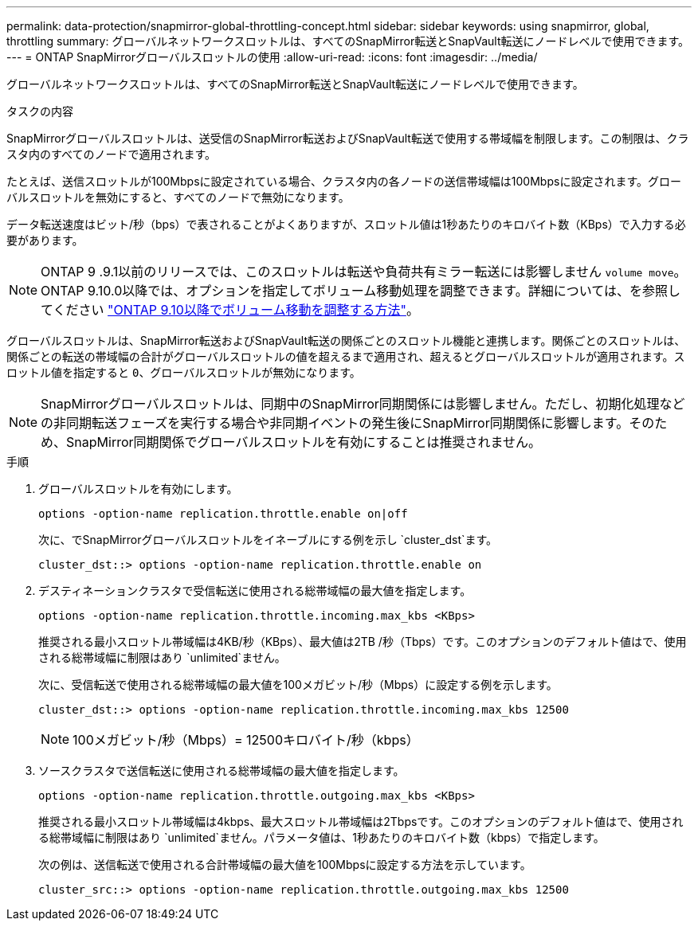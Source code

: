 ---
permalink: data-protection/snapmirror-global-throttling-concept.html 
sidebar: sidebar 
keywords: using snapmirror, global, throttling 
summary: グローバルネットワークスロットルは、すべてのSnapMirror転送とSnapVault転送にノードレベルで使用できます。 
---
= ONTAP SnapMirrorグローバルスロットルの使用
:allow-uri-read: 
:icons: font
:imagesdir: ../media/


[role="lead"]
グローバルネットワークスロットルは、すべてのSnapMirror転送とSnapVault転送にノードレベルで使用できます。

.タスクの内容
SnapMirrorグローバルスロットルは、送受信のSnapMirror転送およびSnapVault転送で使用する帯域幅を制限します。この制限は、クラスタ内のすべてのノードで適用されます。

たとえば、送信スロットルが100Mbpsに設定されている場合、クラスタ内の各ノードの送信帯域幅は100Mbpsに設定されます。グローバルスロットルを無効にすると、すべてのノードで無効になります。

データ転送速度はビット/秒（bps）で表されることがよくありますが、スロットル値は1秒あたりのキロバイト数（KBps）で入力する必要があります。

[NOTE]
====
ONTAP 9 .9.1以前のリリースでは、このスロットルは転送や負荷共有ミラー転送には影響しません `volume move`。ONTAP 9.10.0以降では、オプションを指定してボリューム移動処理を調整できます。詳細については、を参照してください link:https://kb.netapp.com/on-prem/ontap/Perf/Perf-KBs/How_to_throttle_volume_move_in_ONTAP_9.10_or_later["ONTAP 9.10以降でボリューム移動を調整する方法"^]。

====
グローバルスロットルは、SnapMirror転送およびSnapVault転送の関係ごとのスロットル機能と連携します。関係ごとのスロットルは、関係ごとの転送の帯域幅の合計がグローバルスロットルの値を超えるまで適用され、超えるとグローバルスロットルが適用されます。スロットル値を指定すると `0`、グローバルスロットルが無効になります。

[NOTE]
====
SnapMirrorグローバルスロットルは、同期中のSnapMirror同期関係には影響しません。ただし、初期化処理などの非同期転送フェーズを実行する場合や非同期イベントの発生後にSnapMirror同期関係に影響します。そのため、SnapMirror同期関係でグローバルスロットルを有効にすることは推奨されません。

====
.手順
. グローバルスロットルを有効にします。
+
`options -option-name replication.throttle.enable on|off`

+
次に、でSnapMirrorグローバルスロットルをイネーブルにする例を示し `cluster_dst`ます。

+
[listing]
----
cluster_dst::> options -option-name replication.throttle.enable on
----
. デスティネーションクラスタで受信転送に使用される総帯域幅の最大値を指定します。
+
`options -option-name replication.throttle.incoming.max_kbs <KBps>`

+
推奨される最小スロットル帯域幅は4KB/秒（KBps）、最大値は2TB /秒（Tbps）です。このオプションのデフォルト値はで、使用される総帯域幅に制限はあり `unlimited`ません。

+
次に、受信転送で使用される総帯域幅の最大値を100メガビット/秒（Mbps）に設定する例を示します。

+
[listing]
----
cluster_dst::> options -option-name replication.throttle.incoming.max_kbs 12500
----
+
[NOTE]
====
100メガビット/秒（Mbps）= 12500キロバイト/秒（kbps）

====
. ソースクラスタで送信転送に使用される総帯域幅の最大値を指定します。
+
`options -option-name replication.throttle.outgoing.max_kbs <KBps>`

+
推奨される最小スロットル帯域幅は4kbps、最大スロットル帯域幅は2Tbpsです。このオプションのデフォルト値はで、使用される総帯域幅に制限はあり `unlimited`ません。パラメータ値は、1秒あたりのキロバイト数（kbps）で指定します。

+
次の例は、送信転送で使用される合計帯域幅の最大値を100Mbpsに設定する方法を示しています。

+
[listing]
----
cluster_src::> options -option-name replication.throttle.outgoing.max_kbs 12500
----

